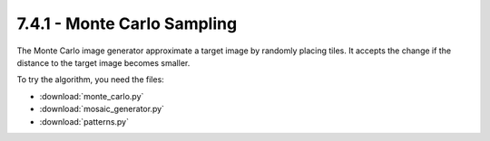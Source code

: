 7.4.1 - Monte Carlo Sampling
====================

|image0|

The Monte Carlo image generator approximate a target image by randomly placing tiles.
It accepts the change if the distance to the target image becomes smaller.

To try the algorithm, you need the files:

-  :download:`monte_carlo.py`
-  :download:`mosaic_generator.py`
-  :download:`patterns.py`

.. |image0| image:: ../../../images/montecarlo.png

